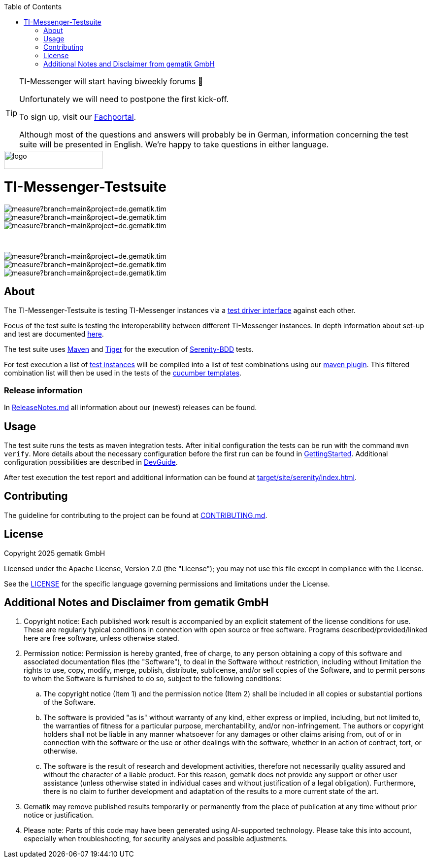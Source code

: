 :doctype: book
:toc:
:toclevels: 1
:source-highlighter: rouge

[TIP]
====
TI-Messenger will start having biweekly forums 🎉

Unfortunately we will need to postpone the first kick-off.

To sign up, visit our link:https://fachportal.gematik.de/veranstaltungen[Fachportal].

Although most of the questions and answers will probably be in German, information concerning the test suite will be presented in English.
We're happy to take questions in either language.
====

image::doc/images/Gematik_Logo_Flag.png[logo,width=200,height=37,role=right]
= TI-Messenger-Testsuite

image::https://sonar.prod.ccs.gematik.solutions/api/project_badges/measure?branch=main&project=de.gematik.tim.test%3ATI-Messenger-Testsuite&metric=bugs&token=75af72d73770b4fcd87d66c954ce1264533e88ad[role="right"]
image::https://sonar.prod.ccs.gematik.solutions/api/project_badges/measure?branch=main&project=de.gematik.tim.test%3ATI-Messenger-Testsuite&metric=code_smells&token=75af72d73770b4fcd87d66c954ce1264533e88ad[role="right"]
image::https://sonar.prod.ccs.gematik.solutions/api/project_badges/measure?branch=main&project=de.gematik.tim.test%3ATI-Messenger-Testsuite&metric=alert_status&token=75af72d73770b4fcd87d66c954ce1264533e88ad[role="right"]

{empty} +

image::https://sonar.prod.ccs.gematik.solutions/api/project_badges/measure?branch=main&project=de.gematik.tim.test%3ATI-Messenger-Testsuite&metric=vulnerabilities&token=75af72d73770b4fcd87d66c954ce1264533e88ad[role="right"]
image::https://sonar.prod.ccs.gematik.solutions/api/project_badges/measure?branch=main&project=de.gematik.tim.test%3ATI-Messenger-Testsuite&metric=ncloc&token=75af72d73770b4fcd87d66c954ce1264533e88ad[role="right"]
image::https://sonar.prod.ccs.gematik.solutions/api/project_badges/measure?branch=main&project=de.gematik.tim.test%3ATI-Messenger-Testsuite&metric=duplicated_lines_density&token=75af72d73770b4fcd87d66c954ce1264533e88ad[role="right"]


== About

The TI-Messenger-Testsuite is testing TI-Messenger instances via a https://github.com/gematik/TI-Messenger-Testsuite/blob/main/src/main/resources/api/TiMessengerTestTreiber.yaml[test driver interface] against each other.

Focus of the test suite is testing the interoperability between different TI-Messenger instances.
In depth information about set-up and test are documented
link:doc/userguide/Testsuite.adoc[here].

The test suite uses https://maven.apache.org/[Maven] and https://github.com/gematik/app-Tiger[Tiger] for the execution of https://serenity-bdd.github.io/[Serenity-BDD] tests.

For test execution a list of link:src/test/resources/combine_items.json[test instances] will be compiled into a list of test combinations using our link:https://github.com/gematik/cucumber-test-combinations-maven-plugin[maven plugin].
This filtered combination list will then be used in the tests of the   link:src/test/resources/templates[cucumber templates].

=== Release information

In link:ReleaseNotes.md[ReleaseNotes.md] all information about our (newest) releases can be found.

== Usage

The test suite runs the tests as maven integration tests.
After initial configuration the tests can be run with the command `mvn verify`.
More details about the necessary configuration before the first run can be found in link:doc/userguide/GettingStarted.adoc[GettingStarted].
Additional configuration possibilities are described in link:doc/userguide/DevGuide.adoc[DevGuide].

After test execution the test report and additional information can be found at link:target/site/serenity/index.html[target/site/serenity/index.html].

== Contributing

The guideline for contributing to the project can be found at link:CONTRIBUTING.md[CONTRIBUTING.md].

== License

Copyright 2025 gematik GmbH

Licensed under the Apache License, Version 2.0 (the "License"); you may not use this file except in compliance with the License.

See the link:./LICENSE[LICENSE] for the specific language governing permissions and limitations under the License.

== Additional Notes and Disclaimer from gematik GmbH

. Copyright notice: Each published work result is accompanied by an explicit statement of the license conditions for use.
These are regularly typical conditions in connection with open source or free software.
Programs described/provided/linked here are free software, unless otherwise stated.
. Permission notice: Permission is hereby granted, free of charge, to any person obtaining a copy of this software and associated documentation files (the "Software"), to deal in the Software without restriction, including without limitation the rights to use, copy, modify, merge, publish, distribute, sublicense, and/or sell copies of the Software, and to permit persons to whom the Software is furnished to do so, subject to the following conditions:
.. The copyright notice (Item 1) and the permission notice (Item 2) shall be included in all copies or substantial portions of the Software.
.. The software is provided "as is" without warranty of any kind, either express or implied, including, but not limited to, the warranties of fitness for a particular purpose, merchantability, and/or non-infringement.
The authors or copyright holders shall not be liable in any manner whatsoever for any damages or other claims arising from, out of or in connection with the software or the use or other dealings with the software, whether in an action of contract, tort, or otherwise.
.. The software is the result of research and development activities, therefore not necessarily quality assured and without the character of a liable product.
For this reason, gematik does not provide any support or other user assistance (unless otherwise stated in individual cases and without justification of a legal obligation).
Furthermore, there is no claim to further development and adaptation of the results to a more current state of the art.
. Gematik may remove published results temporarily or permanently from the place of publication at any time without prior notice or justification.
. Please note: Parts of this code may have been generated using AI-supported technology.
Please take this into account, especially when troubleshooting, for security analyses and possible adjustments.
